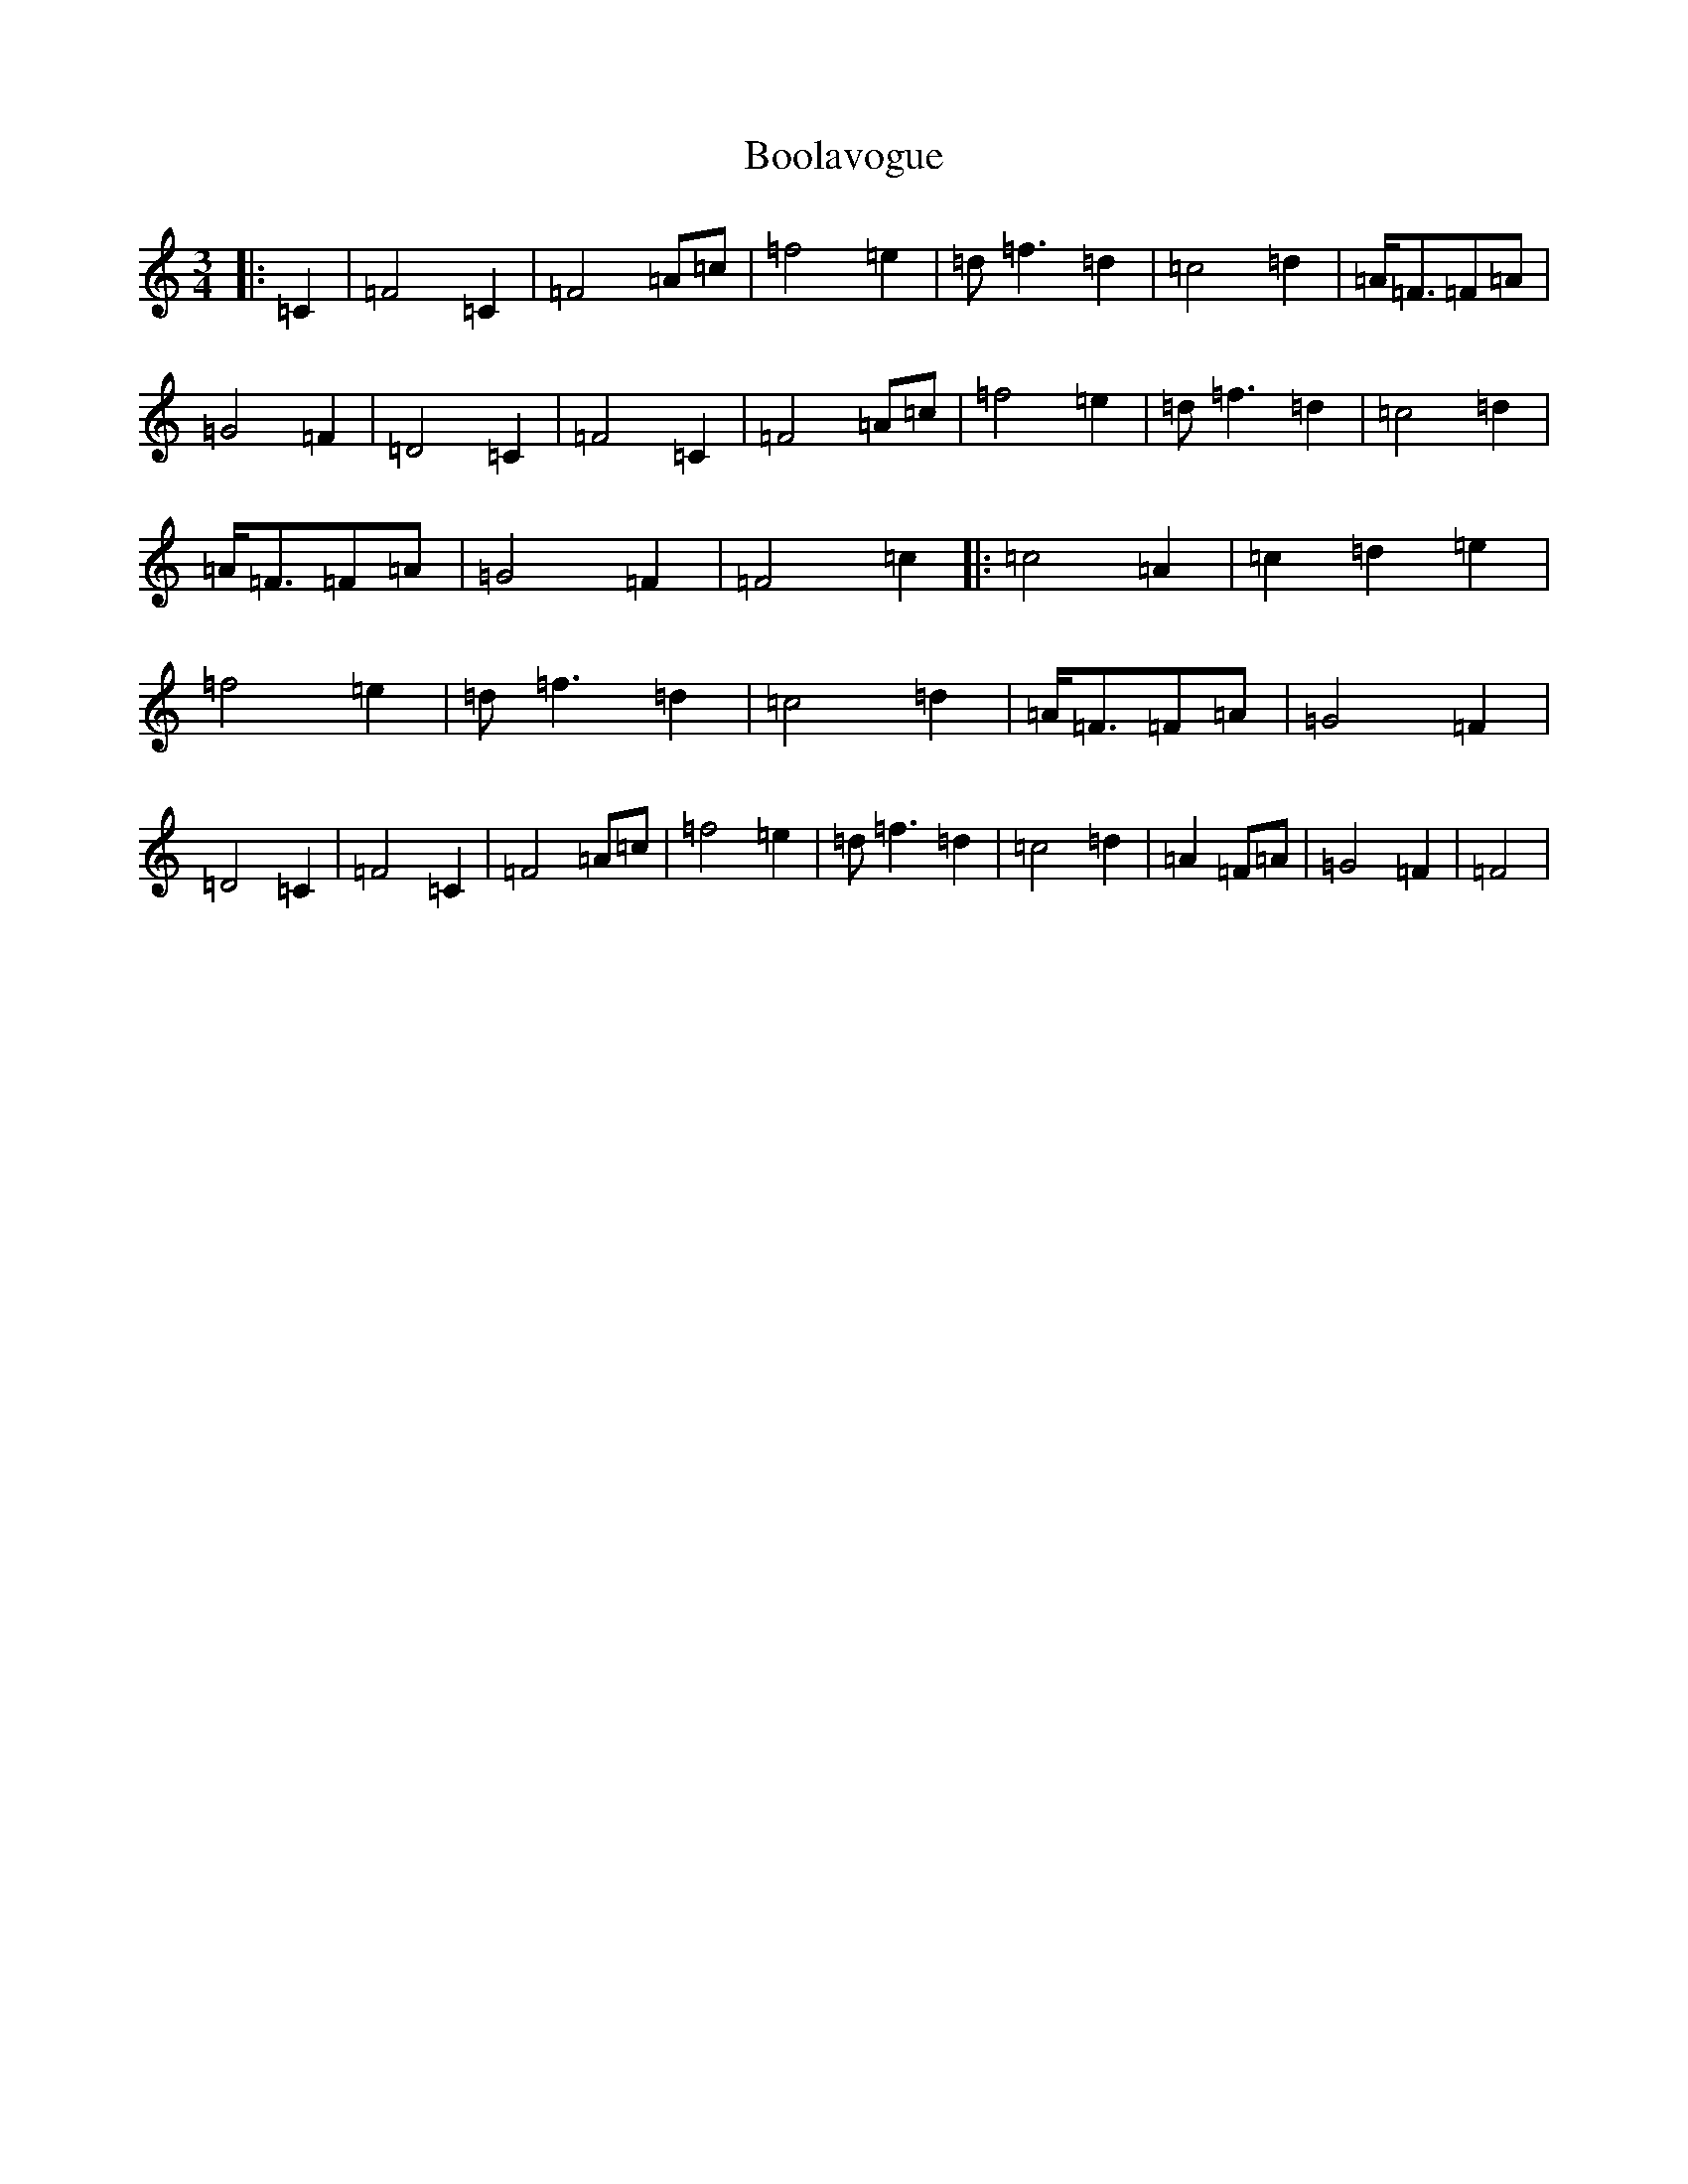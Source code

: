 X: 2302
T: Boolavogue
S: https://thesession.org/tunes/5322#setting23083
R: waltz
M:3/4
L:1/8
K: C Major
|:=C2|=F4=C2|=F4=A=c|=f4=e2|=d=f3=d2|=c4=d2|=A<=F=F=A|=G4=F2|=D4=C2|=F4=C2|=F4=A=c|=f4=e2|=d=f3=d2|=c4=d2|=A<=F=F=A|=G4=F2|=F4=c2|:=c4=A2|=c2=d2=e2|=f4=e2|=d=f3=d2|=c4=d2|=A<=F=F=A|=G4=F2|=D4=C2|=F4=C2|=F4=A=c|=f4=e2|=d=f3=d2|=c4=d2|=A2=F=A|=G4=F2|=F4|